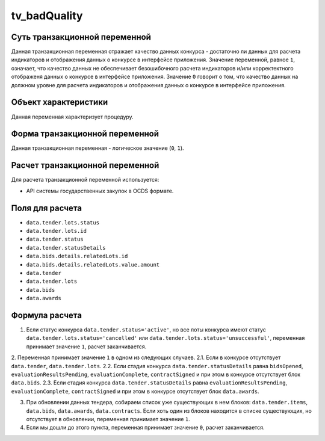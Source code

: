 .. _tv_badQuality:

=============
tv_badQuality
=============

******************************
Суть транзакционной переменной
******************************

Данная транзакционная переменная отражает качество данных конкурса - достаточно ли данных для расчета индикаторов и отображения данных о конкурсе в интерфейсе приложения. Значение переменной, равное ``1``, означает, что качество данных не обеспечивает безошибочного расчета индикаторов и/или корректектного отображеня данных о конкурсе в интерфейсе приложения. Значение ``0`` говорит о том, что качество данных на должном уровне для расчета индикаторов и отображения данных о конкурсе в интерфейсе приложения.

*********************
Объект характеристики
*********************

Данная переменная характеризует процедуру.

*******************************
Форма транзакционной переменной
*******************************

Данная транзакционная переменная - логическое значение (``0``, ``1``).

********************************
Расчет транзакционной переменной
********************************

Для расчета транзакционной переменной используется:

- API системы государственных закупок в OCDS формате.

****************
Поля для расчета
****************

- ``data.tender.lots.status``
- ``data.tender.lots.id``
- ``data.tender.status``
- ``data.tender.statusDetails``
- ``data.bids.details.relatedLots.id``
- ``data.bids.details.relatedLots.value.amount``
- ``data.tender``
- ``data.tender.lots``
- ``data.bids``
- ``data.awards``


***************
Формула расчета
***************

1. Если статус конкурса ``data.tender.status='active'``, но все лоты конкурса имеют статус ``data.tender.lots.status='cancelled'`` или ``data.tender.lots.status='unsuccessful'``, переменная принимает значение ``1``, расчет заканчивается.

2. Переменная принимает значение ``1`` в одном из следующих случаев.
2.1. Если в конкурсе отсутствует ``data.tender``, ``data.tender.lots``.
2.2. Если стадия конкурса ``data.tender.statusDetails`` равна ``bidsOpened``, ``evaluationResultsPending``, ``evaluationComplete``, ``contractSigned`` и при этом  в конкурсе отсутствует блок ``data.bids``.
2.3. Если стадия конкурса ``data.tender.statusDetails`` равна ``evaluationResultsPending``, ``evaluationComplete``, ``contractSigned`` и при этом  в конкурсе отсутствует блок ``data.awards``.

3. При обновлении данных тендера, собираем список уже существующих в нем блоков: ``data.tender.items``, ``data.bids``, ``data.awards``, ``data.contracts``. Если хоть один из блоков находится в списке существующих, но отсутствует в обновлении, переменная принимает значение ``1``.

4. Если мы дошли до этого пункта, переменная принимает значение ``0``, расчет заканчивается.

